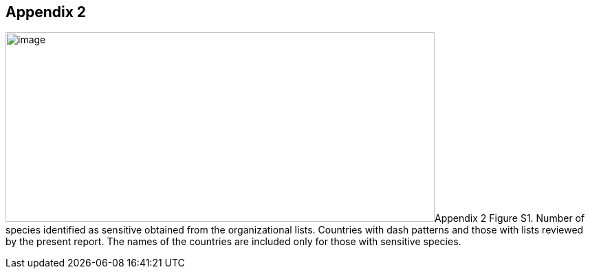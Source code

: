 == Appendix 2

image:media/image8.png[image,width=624,height=276]Appendix 2 Figure S1.
Number of species identified as sensitive obtained from the organizational lists. Countries with dash patterns and those with lists reviewed by the present report. The names of the countries are included only for those with sensitive species.
